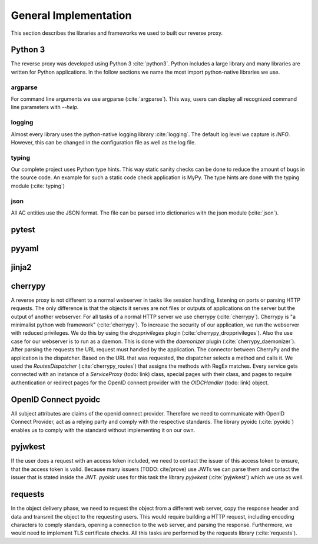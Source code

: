 .. _implementation_general:

General Implementation
=======================

This section describes the libraries and frameworks we used to built our reverse
proxy.

Python 3
--------

The reverse proxy was developed using Python 3 :cite:`python3`.
Python includes a large library and many libraries are written for Python applications.
In the follow sections we name the most import python-native libraries we use.

argparse
^^^^^^^^^^^

For command line arguments we use argparse (:cite:`argparse`). This way, users can display all
recognized command line parameters with `--help`.

logging
^^^^^^^^^^^

Almost every library uses the python-native logging library :cite:`logging`.
The default log level we capture is `INFO`. However, this can be changed
in the configuration file as well as the log file.

typing
^^^^^^^^^^^

Our complete project uses Python type hints. This way static sanity checks can be
done to reduce the amount of bugs in the source code. An example for such a static
code check application is MyPy. The type hints are done with the typing module (:cite:`typing`)

json
^^^^^^^^^^^

All AC entities use the JSON format. The file can be parsed into dictionaries with
the json module (:cite:`json`).


pytest
------

pyyaml
------


jinja2
-------

cherrypy
--------

A reverse proxy is not different to a normal webserver in tasks like session
handling, listening on ports or parsing HTTP requests. The only difference is
that the objects it serves are not files or outputs of applications on the server
but the output of another webserver.
For all tasks of a normal HTTP server we use cherrypy (:cite:`cherrypy`).
Cherrypy is "a minimalist python web framework" (:cite:`cherrypy`).
To increase the security of our application, we run the webserver with reduced
privileges. We do this by using the `dropprivileges` plugin (:cite:`cherrypy_dropprivileges`).
Also the use case for our webserver is to run as a daemon. This is done with the
`daemonizer` plugin (:cite:`cherrypy_daemonizer`).
After parsing the requests the URL request must handled by the application.
The connector between CherryPy and the application is the dispatcher.
Based on the URL that was requested, the dispatcher selects a method and calls
it. We used the `RoutesDispatcher` (:cite:`cherrypy_routes`) that assigns
the methods with RegEx matches.
Every service gets connected with an instance of a `ServiceProxy` (todo: link) class,
special pages with their class, and pages to require authentication or redirect
pages for the OpenID connect provider with the `OIDCHandler` (todo: link) object. 

OpenID Connect pyoidc
---------------------

All subject attributes are claims of the openid connect provider.
Therefore we need to communicate with OpenID Connect Provider, act as
a relying party and comply with the respective standards.
The library pyoidc (:cite:`pyoidc`) enables us to comply with the standard
without implementing it on our own.

pyjwkest
----------------------

If the user does a request with an access token included, we need to contact
the issuer of this access token to ensure, that the access token is valid.
Because many issuers (TODO: cite/prove) use JWTs we can parse them and contact
the issuer that is stated inside the JWT.
`pyoidc` uses for this task the library `pyjwkest` (:cite:`pyjwkest`) 
which we use as well.

requests
--------

In the object delivery phase, we need to request the object from a different web
server, copy the response header and data and transmit the object to the requesting
users. This would require building a HTTP request, including encoding characters
to comply standars, opening a connection to the web server, and parsing the
response.
Furthermore, we would need to implement TLS certificate checks.
All this tasks are performed by the requests library (:cite:`requests`).

